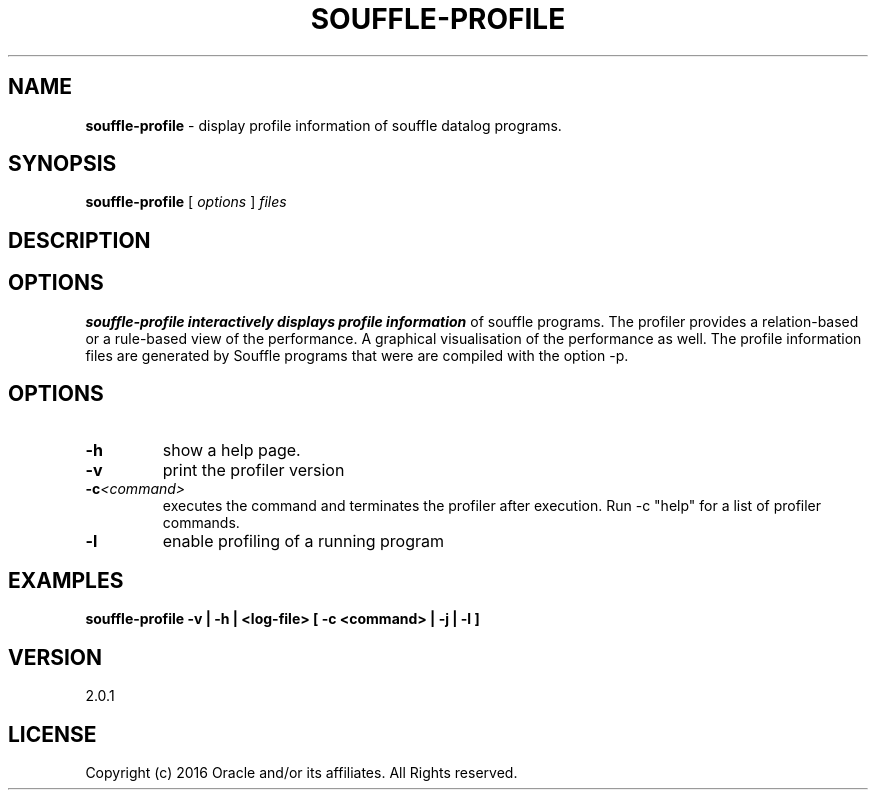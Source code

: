 .TH SOUFFLE-PROFILE 1 2020-07-29

.SH NAME
.B souffle-profile 
\- display profile information of souffle datalog programs.

.SH SYNOPSIS
.B souffle-profile
[
.I options
]
.I files

.SH DESCRIPTION
.B

.SH OPTIONS
.B souffle-profile interactively displays profile information 
of souffle programs. The profiler provides a relation-based or a 
rule-based view of the performance. A graphical visualisation 
of the performance as well. The profile information files are
generated by Souffle programs that were are compiled with the 
option -p.

.SH OPTIONS
.TP
.B -h
show a help page.
.TP
.B -v
print the profiler version
.TP
.B -c\fI<command>\fP
executes the command and terminates the profiler after execution.
Run -c "help" for a list of profiler commands.
.TP
.B -l 
enable profiling of a running program

.SH EXAMPLES
.B souffle-profile -v | -h | <log-file> [ -c <command> | -j | -l ]

.SH VERSION
2.0.1

.SH LICENSE
Copyright (c) 2016 Oracle and/or its affiliates. All Rights reserved.
